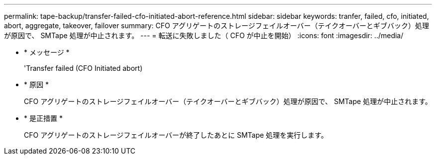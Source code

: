 ---
permalink: tape-backup/transfer-failed-cfo-initiated-abort-reference.html 
sidebar: sidebar 
keywords: tranfer, failed, cfo, initiated, abort, aggregate, takeover, failover 
summary: CFO アグリゲートのストレージフェイルオーバー（テイクオーバーとギブバック）処理が原因で、 SMTape 処理が中止されます。 
---
= 転送に失敗しました（ CFO が中止を開始）
:icons: font
:imagesdir: ../media/


* * メッセージ *
+
'Transfer failed (CFO Initiated abort)

* * 原因 *
+
CFO アグリゲートのストレージフェイルオーバー（テイクオーバーとギブバック）処理が原因で、 SMTape 処理が中止されます。

* * 是正措置 *
+
CFO アグリゲートのストレージフェイルオーバーが終了したあとに SMTape 処理を実行します。


